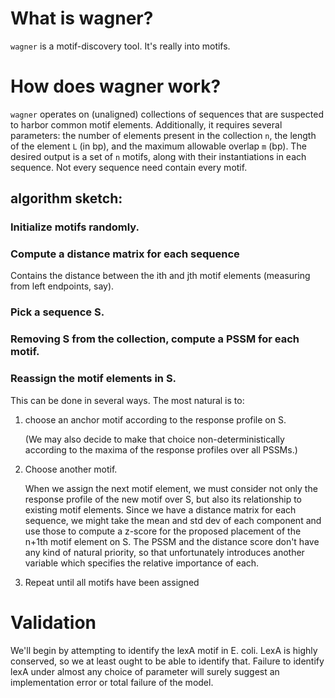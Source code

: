 
* What is wagner?
  =wagner= is a motif-discovery tool.  It's really into motifs.

* How does wagner work?
  =wagner= operates on (unaligned) collections of sequences that are
  suspected to harbor common motif elements.  Additionally, it
  requires several parameters: the number of elements present in the
  collection =n=, the length of the element =L= (in bp), and the
  maximum allowable overlap =m= (bp).  The desired output is a set of
  =n= motifs, along with their instantiations in each sequence.  Not
  every sequence need contain every motif.

**  algorithm sketch:  

*** Initialize motifs randomly.

*** Compute a distance matrix for each sequence
    Contains the distance between the ith and jth motif elements
    (measuring from left endpoints, say).

*** Pick a sequence S.

*** Removing S from the collection, compute a PSSM for each motif.

*** Reassign the motif elements in S.
    
    This can be done in several ways.  The most natural is to: 

**** choose an anchor motif according to the response profile on S.
     (We may also decide to make that choice non-deterministically
     according to the maxima of the response profiles over all PSSMs.)
     

**** Choose another motif.
     When we assign the next motif element, we must consider not only
     the response profile of the new motif over S, but also its
     relationship to existing motif elements.  Since we have a
     distance matrix for each sequence, we might take the mean and std
     dev of each component and use those to compute a z-score for the
     proposed placement of the n+1th motif element on S.  The PSSM and
     the distance score don't have any kind of natural priority, so
     that unfortunately introduces another variable which specifies
     the relative importance of each.

**** Repeat until all motifs have been assigned

* Validation
  We'll begin by attempting to identify the lexA motif in E. coli.
  LexA is highly conserved, so we at least ought to be able to
  identify that.  Failure to identify lexA under almost any choice of
  parameter will surely suggest an implementation error or total
  failure of the model.
  
